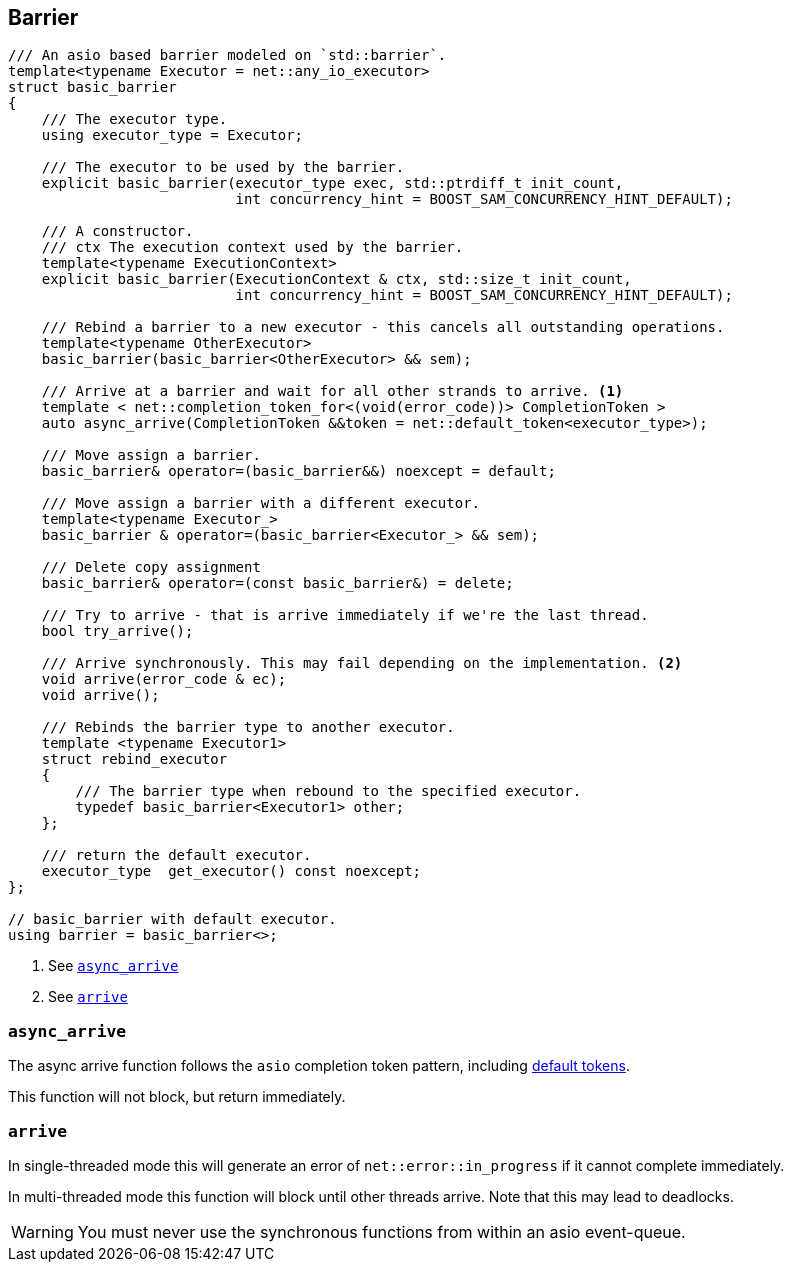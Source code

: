 [#barrier]

== Barrier


[source, cpp]
----
/// An asio based barrier modeled on `std::barrier`.
template<typename Executor = net::any_io_executor>
struct basic_barrier
{
    /// The executor type.
    using executor_type = Executor;

    /// The executor to be used by the barrier.
    explicit basic_barrier(executor_type exec, std::ptrdiff_t init_count,
                           int concurrency_hint = BOOST_SAM_CONCURRENCY_HINT_DEFAULT);

    /// A constructor.
    /// ctx The execution context used by the barrier.
    template<typename ExecutionContext>
    explicit basic_barrier(ExecutionContext & ctx, std::size_t init_count,
                           int concurrency_hint = BOOST_SAM_CONCURRENCY_HINT_DEFAULT);

    /// Rebind a barrier to a new executor - this cancels all outstanding operations.
    template<typename OtherExecutor>
    basic_barrier(basic_barrier<OtherExecutor> && sem);

    /// Arrive at a barrier and wait for all other strands to arrive. <1>
    template < net::completion_token_for<(void(error_code))> CompletionToken >
    auto async_arrive(CompletionToken &&token = net::default_token<executor_type>);

    /// Move assign a barrier.
    basic_barrier& operator=(basic_barrier&&) noexcept = default;

    /// Move assign a barrier with a different executor.
    template<typename Executor_>
    basic_barrier & operator=(basic_barrier<Executor_> && sem);

    /// Delete copy assignment
    basic_barrier& operator=(const basic_barrier&) = delete;

    /// Try to arrive - that is arrive immediately if we're the last thread.
    bool try_arrive();

    /// Arrive synchronously. This may fail depending on the implementation. <2>
    void arrive(error_code & ec);
    void arrive();

    /// Rebinds the barrier type to another executor.
    template <typename Executor1>
    struct rebind_executor
    {
        /// The barrier type when rebound to the specified executor.
        typedef basic_barrier<Executor1> other;
    };

    /// return the default executor.
    executor_type  get_executor() const noexcept;
};

// basic_barrier with default executor.
using barrier = basic_barrier<>;
----
<1> See <<async_arrive>>
<2> See <<arrive>>

[#async_arrive]
===  `async_arrive`

The async arrive function follows the `asio` completion token pattern, including
https://www.boost.org/doc/libs/master/doc/html/boost_asio/overview/composition/token_adapters.html[default tokens].

This function will not block, but return immediately.

[#arrive]
=== `arrive`

In single-threaded mode this will generate an error of `net::error::in_progress`  if it cannot complete immediately.

In multi-threaded mode this function will block until other threads arrive.
Note that this may lead to deadlocks.

WARNING: You must never use the synchronous functions from within an asio event-queue.

